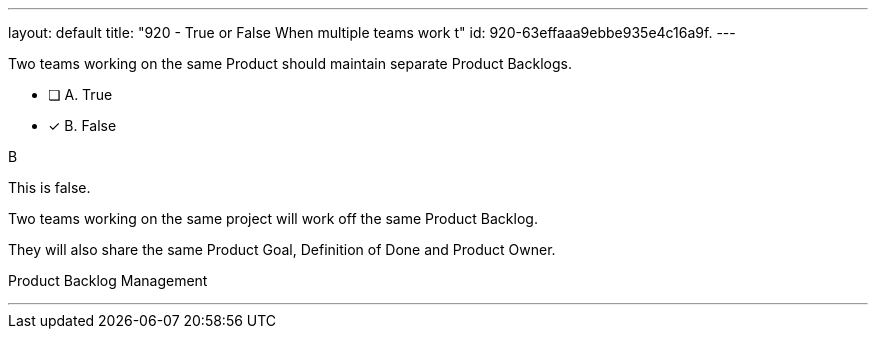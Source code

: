 ---
layout: default 
title: "920 - True or False When multiple teams work t"
id: 920-63effaaa9ebbe935e4c16a9f.
---


[#question]


****

[#query]
--
Two teams working on the same Product should maintain separate Product Backlogs.
--

[#list]
--
* [ ] A. True
* [*] B. False

--
****

[#answer]
B

[#explanation]
--
This is false.

Two teams working on the same project will work off the same Product Backlog. 

They will also share the same Product Goal, Definition of Done and Product Owner.
--

[#ka]
Product Backlog Management

'''

